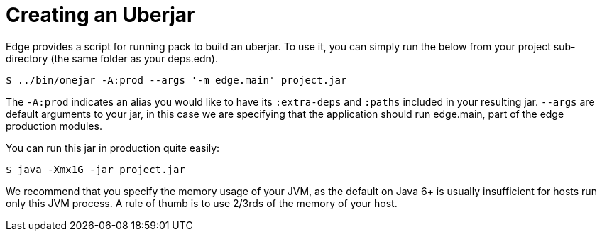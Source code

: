 = Creating an Uberjar

Edge provides a script for running pack to build an uberjar.
To use it, you can simply run the below from your project sub-directory (the same folder as your deps.edn).

[source,shell]
----
$ ../bin/onejar -A:prod --args '-m edge.main' project.jar
----

The `-A:prod` indicates an alias you would like to have its `:extra-deps` and `:paths` included in your resulting jar.
`--args` are default arguments to your jar, in this case we are specifying that the application should run edge.main, part of the edge production modules.

You can run this jar in production quite easily:

[source,shell]
----
$ java -Xmx1G -jar project.jar
----

We recommend that you specify the memory usage of your JVM, as the default on Java 6+ is usually insufficient for hosts run only this JVM process.
A rule of thumb is to use 2/3rds of the memory of your host.
